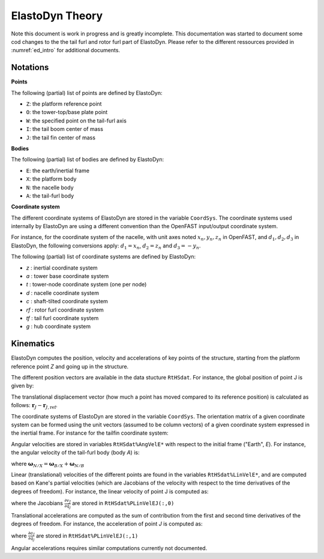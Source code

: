 .. _ed_theory:


ElastoDyn Theory
================

Note this document is work in progress and is greatly incomplete. 
This documentation was started to document some cod changes to the the tail furl and rotor furl part of ElastoDyn. 
Please refer to the different ressources provided in :numref:`ed_intro` for additional documents.



Notations
---------

**Points**

The following (partial) list of points are defined by ElastoDyn:

- ``Z``: the platform reference point
- ``O``: the tower-top/base plate point
- ``W``: the specified point on the tail-furl axis
- ``I``: the tail boom center of mass
- ``J``: the tail fin center of mass

**Bodies**

The following (partial) list of bodies are defined by ElastoDyn:

- ``E``: the earth/inertial frame
- ``X``: the platform body
- ``N``: the nacelle body
- ``A``: the tail-furl body


**Coordinate system**

The different coordinate systems of ElastoDyn are stored in the variable ``CoordSys``.
The coordinate systems used internally by ElastoDyn are using a different convention than the OpenFAST input/output coordinate system. 

For instance, for the coordinate system of the nacelle, with unit axes noted :math:`x_n,y_n,z_n` in OpenFAST, and :math:`d_1,d_2,d_3` in ElastoDyn, the following conversions apply:
:math:`d_1 = x_n`,  
:math:`d_2 =z_n` and 
:math:`d_3 =-y_n`.

The following (partial) list of coordinate systems are defined by ElastoDyn:

-  `z` : inertial coordinate system 
-  `a` : tower base coordinate system 
-  `t` : tower-node coordinate system (one per node)
-  `d` : nacelle coordinate system 
-  `c` : shaft-tilted coordinate system 
-  `rf` : rotor furl coordinate system 
-  `tf` : tail furl coordinate system 
-  `g` : hub coordinate system 



Kinematics
----------


ElastoDyn computes the position, velocity and accelerations of key points of the structure, starting from the platform reference point `Z` and going up in the structure.

The different position vectors are available in the data stucture ``RtHSdat``.
For instance, the global position of point J is given by:

.. math::  :label: TFPointJPos

   \boldsymbol{r}_J =  \boldsymbol{r}_Z +  \boldsymbol{r}_{ZO} +  \boldsymbol{r}_{OW} +  \boldsymbol{r}_{WJ}

The translational displacement vector (how much a point has moved compared to its reference position)  is calculated as follows: :math:`\boldsymbol{r}_J-\boldsymbol{r}_{J,\text{ref}}`.


The coordinate systems of ElastoDyn are stored in the variable ``CoordSys``.
The orientation matrix of a given coordinate system can be formed using the unit vectors (assumed to be column vectors) of a given coordinate system expressed in the inertial frame.
For instance for the tailfin coordinate system:

.. math::  :label: TFPointJOrientation

   \boldsymbol{R}_{Ai} = \begin{bmatrix}
      \left.\boldsymbol{\hat{x}_\text{tf}^t}\right|_i \\
      \left.\boldsymbol{\hat{y}_\text{tf}^t}\right|_i \\
      \left.\boldsymbol{\hat{z}_\text{tf}^t}\right|_i \\
   \end{bmatrix}


Angular velocities are stored in variables ``RtHSdat%AngVelE*`` with respect to the initial frame ("Earth", `E`). 
For instance, the angular velocity of the tail-furl body (body `A`) is:

.. math::  :label: TFPointJAngVel

   \boldsymbol{\omega}_{A/E} =  \boldsymbol{\omega}_{X/E} + \boldsymbol{\omega}_{N/X} + \boldsymbol{\omega}_{A/N}

where :math:`\boldsymbol{\omega}_{N/X}=\boldsymbol{\omega}_{B/X}+\boldsymbol{\omega}_{N/B}`



Linear (translational) velocities of the different points are found in the variables ``RtHSdat%LinVelE*``, and are computed based on Kane's partial velocities (which are Jacobians of the velocity with respect to the time derivatives of the degrees of freedom).
For instance, the linear velocity of point J is computed as:

.. math:: :label: TFPointJVel

    \boldsymbol{v}_J = \sum_{j} \frac{\partial v_J}{\partial \dot{q}_j} \dot{q}_j

where the Jacobians :math:`\frac{\partial v_J}{\partial \dot{q}_j}` are stored in ``RtHSdat%PLinVelEJ(:,0)`` 




Translational accelerations are computed as the sum of contribution from the first and second time derivatives of the degrees of freedom.
For instance, the acceleration of point `J` is computed as:

.. math:: :label: TFPointJAng

    \boldsymbol{\tilde{a}}_J &= \sum_{j\in PA} \frac{\partial a_J}{\partial \dot{q}_j} \dot{q}_j

    \boldsymbol{a}_J &= \boldsymbol{\tilde{a}}_J + \sum_{j\in PA} \frac{\partial v_J}{\partial \dot{q}_j} \ddot{q}_j


where  :math:`\frac{\partial a_J}{\partial \dot{q}_j}` are stored in ``RtHSdat%PLinVelEJ(:,1)``

Angular accelerations requires similar computations currently not documented.


